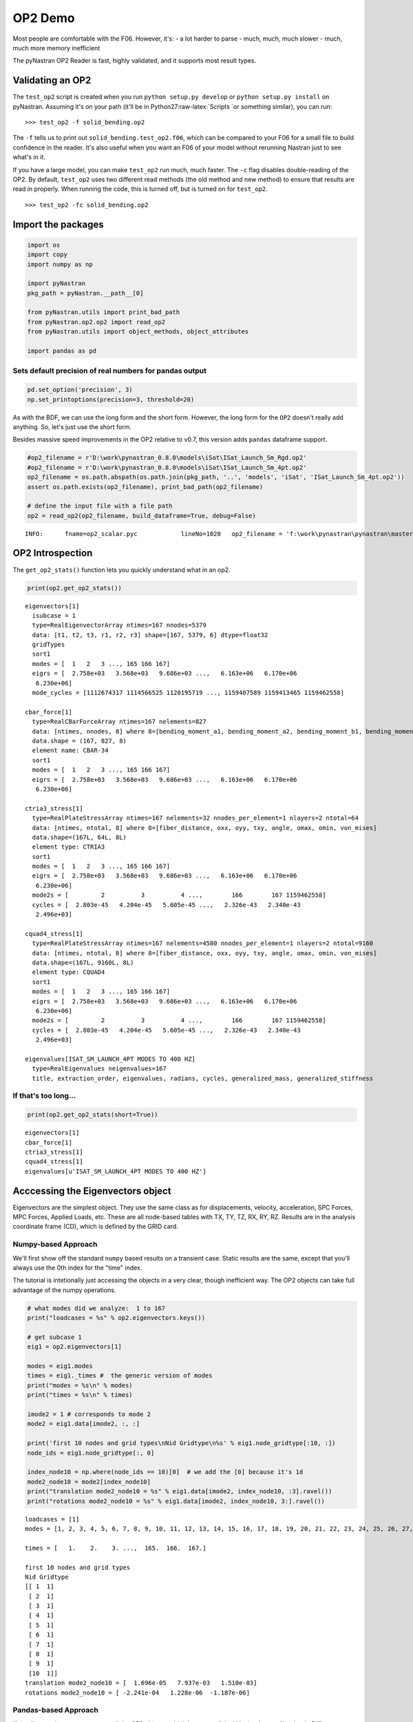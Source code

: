 
OP2 Demo
========

Most people are comfortable with the F06. However, it's: - a lot harder
to parse - much, much, much slower - much, much more memory inefficient

The pyNastran OP2 Reader is fast, highly validated, and it supports most
result types.

Validating an OP2
-----------------

The ``test_op2`` script is created when you run
``python setup.py develop`` or ``python setup.py install`` on pyNastran.
Assuming it's on your path (it'll be in Python27:raw-latex:`\Scripts `or
something similar), you can run:

::

    >>> test_op2 -f solid_bending.op2

The ``-f`` tells us to print out ``solid_bending.test_op2.f06``, which
can be compared to your F06 for a small file to build confidence in the
reader. It's also useful when you want an F06 of your model without
rerunning Nastran just to see what's in it.

If you have a large model, you can make ``test_op2`` run much, much
faster. The ``-c`` flag disables double-reading of the OP2. By default,
``test_op2`` uses two different read methods (the old method and new
method) to ensure that results are read in properly. When running the
code, this is turned off, but is turned on for ``test_op2``.

::

    >>> test_op2 -fc solid_bending.op2

Import the packages
-------------------

.. code:: python

    import os
    import copy
    import numpy as np
    
    import pyNastran
    pkg_path = pyNastran.__path__[0]
    
    from pyNastran.utils import print_bad_path
    from pyNastran.op2.op2 import read_op2
    from pyNastran.utils import object_methods, object_attributes
    
    import pandas as pd

Sets default precision of real numbers for pandas output
~~~~~~~~~~~~~~~~~~~~~~~~~~~~~~~~~~~~~~~~~~~~~~~~~~~~~~~~

.. code:: python

    pd.set_option('precision', 3)
    np.set_printoptions(precision=3, threshold=20)

As with the BDF, we can use the long form and the short form. However,
the long form for the ``OP2`` doesn't really add anything. So, let's
just use the short form.

Besides massive speed improvements in the OP2 relative to v0.7, this
version adds ``pandas`` dataframe support.

.. code:: python

    #op2_filename = r'D:\work\pynastran_0.8.0\models\iSat\ISat_Launch_Sm_Rgd.op2'
    #op2_filename = r'D:\work\pynastran_0.8.0\models\iSat\ISat_Launch_Sm_4pt.op2'
    op2_filename = os.path.abspath(os.path.join(pkg_path, '..', 'models', 'iSat', 'ISat_Launch_Sm_4pt.op2'))
    assert os.path.exists(op2_filename), print_bad_path(op2_filename)
    
    # define the input file with a file path
    op2 = read_op2(op2_filename, build_dataframe=True, debug=False)


.. parsed-literal::

    INFO:      fname=op2_scalar.pyc            lineNo=1020   op2_filename = 'f:\\work\\pynastran\\pynastran\\master3\\models\\iSat\\ISat_Launch_Sm_4pt.op2'
    

OP2 Introspection
-----------------

The ``get_op2_stats()`` function lets you quickly understand what in an
op2.

.. code:: python

    print(op2.get_op2_stats())


.. parsed-literal::

    eigenvectors[1]
      isubcase = 1
      type=RealEigenvectorArray ntimes=167 nnodes=5379
      data: [t1, t2, t3, r1, r2, r3] shape=[167, 5379, 6] dtype=float32
      gridTypes
      sort1
      modes = [  1   2   3 ..., 165 166 167]
      eigrs = [  2.758e+03   3.568e+03   9.686e+03 ...,   6.163e+06   6.170e+06
       6.230e+06]
      mode_cycles = [1112674317 1114566525 1120195719 ..., 1159407589 1159413465 1159462558]
    
    cbar_force[1]
      type=RealCBarForceArray ntimes=167 nelements=827
      data: [ntimes, nnodes, 8] where 8=[bending_moment_a1, bending_moment_a2, bending_moment_b1, bending_moment_b2, shear1, shear2, axial, torque]
      data.shape = (167, 827, 8)
      element name: CBAR-34
      sort1
      modes = [  1   2   3 ..., 165 166 167]
      eigrs = [  2.758e+03   3.568e+03   9.686e+03 ...,   6.163e+06   6.170e+06
       6.230e+06]
    
    ctria3_stress[1]
      type=RealPlateStressArray ntimes=167 nelements=32 nnodes_per_element=1 nlayers=2 ntotal=64
      data: [ntimes, ntotal, 8] where 8=[fiber_distance, oxx, oyy, txy, angle, omax, omin, von_mises]
      data.shape=(167L, 64L, 8L)
      element type: CTRIA3
      sort1
      modes = [  1   2   3 ..., 165 166 167]
      eigrs = [  2.758e+03   3.568e+03   9.686e+03 ...,   6.163e+06   6.170e+06
       6.230e+06]
      mode2s = [         2          3          4 ...,        166        167 1159462558]
      cycles = [  2.803e-45   4.204e-45   5.605e-45 ...,   2.326e-43   2.340e-43
       2.496e+03]
    
    cquad4_stress[1]
      type=RealPlateStressArray ntimes=167 nelements=4580 nnodes_per_element=1 nlayers=2 ntotal=9160
      data: [ntimes, ntotal, 8] where 8=[fiber_distance, oxx, oyy, txy, angle, omax, omin, von_mises]
      data.shape=(167L, 9160L, 8L)
      element type: CQUAD4
      sort1
      modes = [  1   2   3 ..., 165 166 167]
      eigrs = [  2.758e+03   3.568e+03   9.686e+03 ...,   6.163e+06   6.170e+06
       6.230e+06]
      mode2s = [         2          3          4 ...,        166        167 1159462558]
      cycles = [  2.803e-45   4.204e-45   5.605e-45 ...,   2.326e-43   2.340e-43
       2.496e+03]
    
    eigenvalues[ISAT_SM_LAUNCH_4PT MODES TO 400 HZ]
      type=RealEigenvalues neigenvalues=167
      title, extraction_order, eigenvalues, radians, cycles, generalized_mass, generalized_stiffness
    
    
    

If that's too long...
~~~~~~~~~~~~~~~~~~~~~

.. code:: python

    print(op2.get_op2_stats(short=True))


.. parsed-literal::

    eigenvectors[1]
    cbar_force[1]
    ctria3_stress[1]
    cquad4_stress[1]
    eigenvalues[u'ISAT_SM_LAUNCH_4PT MODES TO 400 HZ']
    
    

Acccessing the Eigenvectors object
----------------------------------

Eigenvectors are the simplest object. They use the same class as for
displacements, velocity, acceleration, SPC Forces, MPC Forces, Applied
Loads, etc. These are all node-based tables with TX, TY, TZ, RX, RY, RZ.
Results are in the analysis coordinate frame (CD), which is defined by
the GRID card.

Numpy-based Approach
~~~~~~~~~~~~~~~~~~~~

We'll first show off the standard ``numpy`` based results on a transient
case. Static results are the same, except that you'll always use the 0th
index for the "time" index.

The tutorial is intetionally just accessing the objects in a very clear,
though inefficient way. The OP2 objects can take full advantage of the
numpy operations.

.. code:: python

    # what modes did we analyze:  1 to 167
    print("loadcases = %s" % op2.eigenvectors.keys())
    
    # get subcase 1
    eig1 = op2.eigenvectors[1]
    
    modes = eig1.modes
    times = eig1._times #  the generic version of modes
    print("modes = %s\n" % modes)
    print("times = %s\n" % times)
    
    imode2 = 1 # corresponds to mode 2
    mode2 = eig1.data[imode2, :, :]
    
    print('first 10 nodes and grid types\nNid Gridtype\n%s' % eig1.node_gridtype[:10, :])
    node_ids = eig1.node_gridtype[:, 0]
    
    index_node10 = np.where(node_ids == 10)[0]  # we add the [0] because it's 1d
    mode2_node10 = mode2[index_node10]
    print("translation mode2_node10 = %s" % eig1.data[imode2, index_node10, :3].ravel())
    print("rotations mode2_node10 = %s" % eig1.data[imode2, index_node10, 3:].ravel())


.. parsed-literal::

    loadcases = [1]
    modes = [1, 2, 3, 4, 5, 6, 7, 8, 9, 10, 11, 12, 13, 14, 15, 16, 17, 18, 19, 20, 21, 22, 23, 24, 25, 26, 27, 28, 29, 30, 31, 32, 33, 34, 35, 36, 37, 38, 39, 40, 41, 42, 43, 44, 45, 46, 47, 48, 49, 50, 51, 52, 53, 54, 55, 56, 57, 58, 59, 60, 61, 62, 63, 64, 65, 66, 67, 68, 69, 70, 71, 72, 73, 74, 75, 76, 77, 78, 79, 80, 81, 82, 83, 84, 85, 86, 87, 88, 89, 90, 91, 92, 93, 94, 95, 96, 97, 98, 99, 100, 101, 102, 103, 104, 105, 106, 107, 108, 109, 110, 111, 112, 113, 114, 115, 116, 117, 118, 119, 120, 121, 122, 123, 124, 125, 126, 127, 128, 129, 130, 131, 132, 133, 134, 135, 136, 137, 138, 139, 140, 141, 142, 143, 144, 145, 146, 147, 148, 149, 150, 151, 152, 153, 154, 155, 156, 157, 158, 159, 160, 161, 162, 163, 164, 165, 166, 167]
    
    times = [   1.    2.    3. ...,  165.  166.  167.]
    
    first 10 nodes and grid types
    Nid Gridtype
    [[ 1  1]
     [ 2  1]
     [ 3  1]
     [ 4  1]
     [ 5  1]
     [ 6  1]
     [ 7  1]
     [ 8  1]
     [ 9  1]
     [10  1]]
    translation mode2_node10 = [  1.696e-05   7.937e-03   1.510e-03]
    rotations mode2_node10 = [ -2.241e-04   1.228e-06  -1.187e-06]
    

Pandas-based Approach
~~~~~~~~~~~~~~~~~~~~~

If you like pandas, you can access all the OP2 objects, which is very
useful within the Jupyter Notebook. Different objects will look
differently, but you can change the layout.

If you're trying to learn pandas, there are many tutorials online, such
as: http://pandas.pydata.org/pandas-docs/stable/10min.html

or a very long, but good video:

.. code:: python

    from IPython.display import YouTubeVideo
    YouTubeVideo('5JnMutdy6Fw')
    #https://www.youtube.com/watch?v=5JnMutdy6Fw




.. raw:: html

    
            <iframe
                width="400"
                height="300"
                src="https://www.youtube.com/embed/5JnMutdy6Fw"
                frameborder="0"
                allowfullscreen
            ></iframe>
            



.. code:: python

    # get subcase 1
    eig1 = op2.eigenvectors[1]
    
    print(eig1.data_frame)


.. parsed-literal::

    Mode               1          2          3          4          5          6    \
    Freq           8.358      9.507      15.663     20.229     20.306     20.548    
    NodeID Item                                                                     
    1      t1    5.548e-03  4.671e-06 -1.818e-04 -5.670e-02  1.722e-04 -4.175e-02   
           t2   -2.133e-04  5.699e-03  2.392e-02  5.801e-04 -1.812e-04  1.971e-04   
           t3    8.469e-04  1.512e-03  7.038e-03 -8.160e-03 -1.385e-03 -6.209e-03   
           r1    8.399e-06 -2.241e-04 -1.035e-03 -4.509e-05  6.317e-05 -9.634e-06   
           r2    2.507e-04  1.228e-06 -8.742e-06 -2.571e-03  6.180e-06 -1.767e-03   
           r3    5.261e-05 -1.187e-06 -1.986e-04 -1.310e-04 -2.860e-05 -4.676e-05   
    2      t1    5.548e-03  4.671e-06 -1.818e-04 -5.670e-02  1.722e-04 -4.175e-02   
           t2   -1.081e-04  5.696e-03  2.353e-02  3.180e-04 -2.384e-04  1.036e-04   
           t3    3.455e-04  1.510e-03  7.055e-03 -3.018e-03 -1.398e-03 -2.676e-03   
           r1    8.399e-06 -2.241e-04 -1.035e-03 -4.509e-05  6.317e-05 -9.634e-06   
           r2    2.507e-04  1.228e-06 -8.742e-06 -2.571e-03  6.180e-06 -1.767e-03   
           r3    5.261e-05 -1.187e-06 -1.986e-04 -1.310e-04 -2.860e-05 -4.676e-05   
    3      t1    6.169e-03  7.911e-06 -2.160e-04 -6.310e-02  1.897e-04 -4.617e-02   
           t2   -2.295e-04  6.255e-03  2.639e-02  6.019e-04 -2.806e-04  1.856e-04   
           t3    8.457e-04  1.512e-03  7.034e-03 -8.138e-03 -1.386e-03 -6.198e-03   
           r1    8.883e-06 -2.240e-04 -1.036e-03 -5.241e-05  6.649e-05 -6.664e-06   
           r2    2.507e-04  1.229e-06 -8.748e-06 -2.571e-03  6.181e-06 -1.767e-03   
           r3    4.657e-05  2.289e-06 -8.563e-06 -2.151e-05  8.189e-06  1.310e-05   
    4      t1    6.169e-03  7.956e-06 -2.157e-04 -6.310e-02  1.907e-04 -4.617e-02   
           t2   -1.295e-04  6.253e-03  2.619e-02  4.724e-04 -3.533e-04  1.577e-04   
           t3    3.469e-04  1.510e-03  7.059e-03 -3.040e-03 -1.396e-03 -2.688e-03   
           r1    7.731e-06 -2.241e-04 -1.037e-03 -3.840e-05  6.177e-05 -1.181e-05   
           r2    2.507e-04  1.229e-06 -8.746e-06 -2.571e-03  6.177e-06 -1.767e-03   
           r3    4.712e-05  2.923e-07  5.697e-05 -2.570e-05  3.632e-06  1.221e-05   
    5      t1    6.801e-03  1.081e-05 -2.255e-04 -6.955e-02  2.031e-04 -5.058e-02   
           t2   -2.553e-04  6.819e-03  2.910e-02  8.055e-04 -4.971e-04  2.453e-04   
           t3    8.469e-04  1.512e-03  7.038e-03 -8.160e-03 -1.385e-03 -6.209e-03   
           r1    8.399e-06 -2.241e-04 -1.035e-03 -4.509e-05  6.317e-05 -9.634e-06   
           r2    2.507e-04  1.228e-06 -8.742e-06 -2.571e-03  6.180e-06 -1.767e-03   
           r3    5.261e-05 -1.187e-06 -1.986e-04 -1.310e-04 -2.860e-05 -4.676e-05   
    ...                ...        ...        ...        ...        ...        ...   
    5629   t1   -7.413e-05 -8.245e-05 -3.907e-04  3.482e-03  3.748e-05  2.988e-04   
           t2   -4.452e-05 -2.089e-04 -5.165e-03  2.748e-04 -1.754e-04  4.173e-04   
           t3   -1.283e-04  1.048e-03  8.982e-03  5.709e-04 -1.808e-04  1.258e-03   
           r1   -3.005e-07  5.476e-05  6.343e-04  6.332e-06  2.491e-06  2.715e-06   
           r2    1.195e-05 -1.468e-05 -9.874e-05  2.887e-07  7.293e-06 -1.234e-04   
           r3   -2.865e-06  1.522e-05  6.912e-05 -4.279e-06 -4.743e-06  2.949e-05   
    5630   t1    0.000e+00  0.000e+00  0.000e+00  0.000e+00  0.000e+00  0.000e+00   
           t2    0.000e+00  0.000e+00  0.000e+00  0.000e+00  0.000e+00  0.000e+00   
           t3    0.000e+00  0.000e+00  0.000e+00  0.000e+00  0.000e+00  0.000e+00   
           r1   -1.815e-05 -9.454e-05 -3.223e-04 -3.568e-05  1.340e-05 -3.384e-05   
           r2   -1.174e-04  8.335e-07 -1.801e-05  1.328e-03  2.448e-05  7.252e-04   
           r3    1.512e-05  3.817e-05  2.898e-04 -7.734e-06 -1.064e-06 -1.914e-06   
    5631   t1    0.000e+00  0.000e+00  0.000e+00  0.000e+00  0.000e+00  0.000e+00   
           t2    0.000e+00  0.000e+00  0.000e+00  0.000e+00  0.000e+00  0.000e+00   
           t3    0.000e+00  0.000e+00  0.000e+00  0.000e+00  0.000e+00  0.000e+00   
           r1   -9.862e-07  5.862e-05  5.579e-04  1.046e-05  6.905e-05  5.601e-06   
           r2    8.388e-06 -1.919e-06 -7.635e-06 -2.048e-04 -1.957e-07 -2.855e-04   
           r3   -4.235e-05  3.105e-06  1.132e-06  3.700e-04  3.678e-07  2.318e-04   
    5632   t1    0.000e+00  0.000e+00  0.000e+00  0.000e+00  0.000e+00  0.000e+00   
           t2    0.000e+00  0.000e+00  0.000e+00  0.000e+00  0.000e+00  0.000e+00   
           t3    0.000e+00  0.000e+00  0.000e+00  0.000e+00  0.000e+00  0.000e+00   
           r1    1.756e-05 -9.628e-05 -3.117e-04  4.014e-05  1.268e-05  3.502e-05   
           r2   -1.170e-04 -2.698e-07  2.598e-05  1.325e-03 -3.278e-05  7.227e-04   
           r3    1.548e-05 -4.294e-05 -2.770e-04 -1.257e-05 -3.928e-06 -5.062e-06   
    5633   t1    0.000e+00  0.000e+00  0.000e+00  0.000e+00  0.000e+00  0.000e+00   
           t2    0.000e+00  0.000e+00  0.000e+00  0.000e+00  0.000e+00  0.000e+00   
           t3    0.000e+00  0.000e+00  0.000e+00  0.000e+00  0.000e+00  0.000e+00   
           r1   -3.006e-07  5.476e-05  6.343e-04  6.334e-06  2.491e-06  2.716e-06   
           r2   -1.723e-06  1.278e-06 -1.805e-06  1.940e-04  3.380e-07 -8.450e-06   
           r3    7.271e-06  3.394e-06 -2.722e-06 -1.478e-04  4.108e-07 -5.572e-05   
    
    Mode               7          8          9          10     ...            158  \
    Freq           21.500     21.701     21.716     28.440     ...        382.715   
    NodeID Item                                                ...                  
    1      t1    8.632e-05 -1.341e-03  1.582e-03 -2.428e-01    ...      5.723e-02   
           t2   -6.526e-05 -3.563e-02 -3.164e-02 -1.292e-02    ...     -3.090e-01   
           t3    1.004e-04 -9.286e-03 -7.856e-03 -3.743e-02    ...     -4.535e-02   
           r1    2.518e-06  1.322e-03  1.172e-03  5.440e-04    ...     -3.061e-02   
           r2    3.812e-06 -5.683e-05  5.614e-05 -1.004e-02    ...     -1.174e-02   
           r3   -1.092e-07 -1.774e-04  1.806e-04  1.011e-03    ...      4.109e-05   
    2      t1    8.632e-05 -1.341e-03  1.582e-03 -2.428e-01    ...      5.723e-02   
           t2   -6.548e-05 -3.598e-02 -3.128e-02 -1.090e-02    ...     -3.090e-01   
           t3    9.274e-05 -9.172e-03 -7.968e-03 -1.735e-02    ...     -2.187e-02   
           r1    2.518e-06  1.322e-03  1.172e-03  5.440e-04    ...     -3.061e-02   
           r2    3.812e-06 -5.683e-05  5.614e-05 -1.004e-02    ...     -1.174e-02   
           r3   -1.092e-07 -1.774e-04  1.806e-04  1.011e-03    ...      4.109e-05   
    3      t1    9.580e-05 -1.466e-03  1.704e-03 -2.679e-01    ...      2.695e-02   
           t2   -7.132e-05 -3.892e-02 -3.453e-02 -1.453e-02    ...     -1.994e-01   
           t3    1.003e-04 -9.286e-03 -7.856e-03 -3.736e-02    ...     -4.493e-02   
           r1    2.507e-06  1.321e-03  1.174e-03  5.725e-04    ...     -3.039e-02   
           r2    3.812e-06 -5.683e-05  5.614e-05 -1.004e-02    ...     -1.174e-02   
           r3   -1.439e-07 -1.571e-04  1.600e-04  1.240e-03    ...      6.409e-03   
    4      t1    9.580e-05 -1.466e-03  1.704e-03 -2.679e-01    ...      2.726e-02   
           t2   -7.179e-05 -3.925e-02 -3.419e-02 -1.184e-02    ...     -1.877e-01   
           t3    9.276e-05 -9.173e-03 -7.968e-03 -1.742e-02    ...     -2.215e-02   
           r1    2.531e-06  1.322e-03  1.169e-03  5.129e-04    ...     -3.086e-02   
           r2    3.812e-06 -5.682e-05  5.614e-05 -1.004e-02    ...     -1.174e-02   
           r3   -1.684e-07 -1.412e-04  1.769e-04  1.298e-03    ...      1.457e-02   
    5      t1    1.054e-04 -1.626e-03  1.863e-03 -2.930e-01    ...     -1.463e-03   
           t2   -7.785e-05 -4.223e-02 -3.750e-02 -1.564e-02    ...     -1.560e-01   
           t3    1.004e-04 -9.286e-03 -7.856e-03 -3.743e-02    ...     -4.535e-02   
           r1    2.518e-06  1.322e-03  1.172e-03  5.440e-04    ...     -3.061e-02   
           r2    3.812e-06 -5.683e-05  5.614e-05 -1.004e-02    ...     -1.174e-02   
           r3   -1.092e-07 -1.774e-04  1.806e-04  1.011e-03    ...      4.109e-05   
    ...                ...        ...        ...        ...    ...            ...   
    5629   t1   -2.694e-06  2.441e-05  1.075e-03  2.742e-03    ...      4.748e-04   
           t2   -3.617e-06 -1.361e-04  1.100e-04  8.914e-04    ...      2.047e-01   
           t3    5.577e-06 -5.649e-03 -5.097e-03  7.869e-03    ...     -1.857e-01   
           r1    5.464e-07 -2.376e-04 -2.019e-04 -6.031e-05    ...     -4.279e-04   
           r2    1.826e-07  7.492e-05  1.152e-04 -9.475e-04    ...      2.369e-02   
           r3    1.857e-07 -1.044e-04 -6.757e-05 -1.060e-04    ...      2.703e-02   
    5630   t1    0.000e+00  0.000e+00  0.000e+00  0.000e+00    ...      0.000e+00   
           t2    0.000e+00  0.000e+00  0.000e+00  0.000e+00    ...      0.000e+00   
           t3    0.000e+00  0.000e+00  0.000e+00  0.000e+00    ...      0.000e+00   
           r1    1.329e-06  7.127e-04  4.621e-04 -6.382e-04    ...     -3.555e-02   
           r2   -3.178e-07 -1.708e-05 -1.350e-05  3.852e-03    ...      6.103e-03   
           r3   -6.212e-07 -2.275e-04 -1.247e-04  5.015e-04    ...      1.508e-02   
    5631   t1    0.000e+00  0.000e+00  0.000e+00  0.000e+00    ...      0.000e+00   
           t2    0.000e+00  0.000e+00  0.000e+00  0.000e+00    ...      0.000e+00   
           t3    0.000e+00  0.000e+00  0.000e+00  0.000e+00    ...      0.000e+00   
           r1   -1.679e-06 -2.394e-04 -2.043e-04 -3.901e-05    ...      1.138e-03   
           r2    5.311e-07  6.254e-05 -5.671e-05 -2.159e-03    ...     -2.994e-02   
           r3   -3.299e-07 -1.454e-05 -9.195e-06  8.113e-04    ...      7.605e-03   
    5632   t1    0.000e+00  0.000e+00  0.000e+00  0.000e+00    ...      0.000e+00   
           t2    0.000e+00  0.000e+00  0.000e+00  0.000e+00    ...      0.000e+00   
           t3    0.000e+00  0.000e+00  0.000e+00  0.000e+00    ...      0.000e+00   
           r1    1.054e-06  5.821e-04  6.400e-04  9.411e-04    ...      3.064e-02   
           r2   -2.756e-06  1.174e-05  1.113e-05  3.844e-03    ...      1.025e-02   
           r3    3.049e-07  1.836e-04  2.254e-04  5.881e-04    ...      2.334e-02   
    5633   t1    0.000e+00  0.000e+00  0.000e+00  0.000e+00    ...      0.000e+00   
           t2    0.000e+00  0.000e+00  0.000e+00  0.000e+00    ...      0.000e+00   
           t3    0.000e+00  0.000e+00  0.000e+00  0.000e+00    ...      0.000e+00   
           r1    5.464e-07 -2.376e-04 -2.019e-04 -6.030e-05    ...     -4.279e-04   
           r2    3.548e-08 -4.728e-05  4.650e-05 -2.113e-04    ...      2.084e-02   
           r3    2.948e-07 -1.384e-05 -1.663e-05 -6.516e-04    ...      2.914e-02   
    
    Mode               159        160        161        162     163     164  \
    Freq           385.301    387.260    390.518    390.990 391.050 393.165   
    NodeID Item                                                               
    1      t1   -5.369e-02 -3.838e-02 -1.326e-01 -1.973e-02   0.028   0.033   
           t2   -3.746e-01 -5.840e-02 -2.385e-02 -5.889e-02   0.015   0.177   
           t3    1.271e-01  2.550e-01 -1.792e-01 -1.136e-03   0.042  -0.037   
           r1   -9.829e-04  2.993e-02 -3.527e-02  1.148e-04   0.007  -0.053   
           r2    1.241e-03  1.025e-02 -3.112e-02 -4.135e-03   0.011   0.026   
           r3    2.184e-02  2.495e-03  8.832e-02  1.660e-02  -0.030  -0.100   
    2      t1   -5.369e-02 -3.838e-02 -1.326e-01 -1.973e-02   0.028   0.033   
           t2   -3.309e-01 -5.341e-02  1.528e-01 -2.568e-02  -0.045  -0.022   
           t3    1.246e-01  2.345e-01 -1.170e-01  7.135e-03   0.020  -0.090   
           r1   -9.829e-04  2.993e-02 -3.527e-02  1.148e-04   0.007  -0.053   
           r2    1.241e-03  1.025e-02 -3.112e-02 -4.135e-03   0.011   0.026   
           r3    2.184e-02  2.495e-03  8.832e-02  1.660e-02  -0.030  -0.100   
    3      t1   -6.243e-02 -6.576e-03 -2.369e-01 -3.571e-02   0.065   0.135   
           t2   -3.102e-01 -1.168e-01  1.054e-01 -4.058e-02  -0.023   0.200   
           t3    1.259e-01  2.542e-01 -1.777e-01 -1.024e-03   0.042  -0.038   
           r1    2.253e-04  2.894e-02 -3.716e-02 -4.793e-04   0.008  -0.047   
           r2    1.238e-03  1.025e-02 -3.111e-02 -4.135e-03   0.011   0.026   
           r3   -2.870e-02  6.276e-03 -3.529e-02 -1.277e-02   0.016   0.091   
    4      t1   -6.325e-02 -6.637e-03 -2.366e-01 -3.568e-02   0.065   0.135   
           t2   -3.177e-01 -1.326e-01  1.642e-01 -3.435e-02  -0.035   0.187   
           t3    1.256e-01  2.349e-01 -1.179e-01  7.068e-03   0.020  -0.089   
           r1   -3.467e-03  3.029e-02 -3.335e-02  6.161e-04   0.007  -0.058   
           r2    1.238e-03  1.026e-02 -3.112e-02 -4.135e-03   0.011   0.026   
           r3   -1.664e-02  4.624e-03 -3.608e-02 -1.077e-02   0.016   0.083   
    5      t1   -4.748e-02  1.290e-02 -2.882e-01 -4.040e-02   0.084   0.165   
           t2   -3.697e-01 -2.080e-01  1.525e-01 -5.946e-02  -0.022   0.442   
           t3    1.271e-01  2.550e-01 -1.792e-01 -1.136e-03   0.042  -0.037   
           r1   -9.829e-04  2.993e-02 -3.527e-02  1.148e-04   0.007  -0.053   
           r2    1.241e-03  1.025e-02 -3.112e-02 -4.135e-03   0.011   0.026   
           r3    2.184e-02  2.495e-03  8.832e-02  1.660e-02  -0.030  -0.100   
    ...                ...        ...        ...        ...     ...     ...   
    5629   t1    5.261e-03 -4.662e-02  5.886e-02 -6.227e-03  -0.017   0.162   
           t2    6.117e-02 -5.444e-02 -1.529e-02 -1.469e-02   0.023   0.183   
           t3   -2.785e-02  6.353e-02  5.410e-02  2.473e-02  -0.030  -0.234   
           r1   -3.524e-03  9.710e-04 -6.896e-03  9.867e-04   0.001  -0.014   
           r2    1.095e-03 -8.118e-03 -1.289e-02 -1.785e-03   0.005   0.015   
           r3    1.362e-03 -5.113e-03 -1.492e-02 -6.335e-04   0.005   0.001   
    5630   t1    0.000e+00  0.000e+00  0.000e+00  0.000e+00   0.000   0.000   
           t2    0.000e+00  0.000e+00  0.000e+00  0.000e+00   0.000   0.000   
           t3    0.000e+00  0.000e+00  0.000e+00  0.000e+00   0.000   0.000   
           r1   -8.501e-03  1.420e-02 -1.374e-02  1.390e-04   0.004  -0.017   
           r2   -6.432e-03  1.082e-02 -3.451e-02 -4.203e-03   0.011   0.018   
           r3   -1.308e-03  3.008e-03 -9.727e-03  3.836e-04   0.001  -0.003   
    5631   t1    0.000e+00  0.000e+00  0.000e+00  0.000e+00   0.000   0.000   
           t2    0.000e+00  0.000e+00  0.000e+00  0.000e+00   0.000   0.000   
           t3    0.000e+00  0.000e+00  0.000e+00  0.000e+00   0.000   0.000   
           r1   -1.261e-02  1.119e-02 -1.439e-02  1.245e-03   0.004  -0.024   
           r2   -4.564e-03  1.167e-02 -1.208e-02 -2.319e-03   0.004   0.012   
           r3   -3.327e-03  1.359e-02  8.849e-04 -7.085e-04   0.002   0.011   
    5632   t1    0.000e+00  0.000e+00  0.000e+00  0.000e+00   0.000   0.000   
           t2    0.000e+00  0.000e+00  0.000e+00  0.000e+00   0.000   0.000   
           t3    0.000e+00  0.000e+00  0.000e+00  0.000e+00   0.000   0.000   
           r1   -2.242e-03  5.439e-04 -1.809e-02  1.961e-04   0.005  -0.016   
           r2    4.245e-03  2.363e-03 -2.781e-02 -4.249e-03   0.009   0.026   
           r3   -1.135e-03  5.283e-03 -1.865e-03 -3.915e-03   0.002   0.024   
    5633   t1    0.000e+00  0.000e+00  0.000e+00  0.000e+00   0.000   0.000   
           t2    0.000e+00  0.000e+00  0.000e+00  0.000e+00   0.000   0.000   
           t3    0.000e+00  0.000e+00  0.000e+00  0.000e+00   0.000   0.000   
           r1   -3.524e-03  9.710e-04 -6.896e-03  9.867e-04   0.001  -0.014   
           r2    1.171e-03 -6.235e-03 -1.349e-02 -1.096e-03   0.005   0.006   
           r3    1.305e-03 -6.509e-03 -1.448e-02 -1.144e-03   0.005   0.008   
    
    Mode            165        166        167  
    Freq        395.101    395.329    397.237  
    NodeID Item                                
    1      t1    -0.104 -6.919e-02 -1.904e-02  
           t2    -0.010  5.252e-02  1.187e-01  
           t3     0.263  2.141e-01 -1.473e-01  
           r1    -0.004  2.357e-02 -3.403e-02  
           r2     0.009  7.311e-03 -9.083e-04  
           r3     0.022  2.547e-02 -5.581e-03  
    2      t1    -0.104 -6.919e-02 -1.904e-02  
           t2     0.034  1.035e-01  1.075e-01  
           t3     0.244  1.995e-01 -1.454e-01  
           r1    -0.004  2.357e-02 -3.403e-02  
           r2     0.009  7.311e-03 -9.083e-04  
           r3     0.022  2.547e-02 -5.581e-03  
    3      t1    -0.079 -5.365e-02 -2.056e-02  
           t2     0.023  1.385e-02  1.724e-01  
           t3     0.262  2.140e-01 -1.467e-01  
           r1    -0.006  2.042e-02 -3.308e-02  
           r2     0.009  7.308e-03 -9.065e-04  
           r3    -0.024 -3.187e-02  1.810e-03  
    4      t1    -0.079 -5.359e-02 -2.070e-02  
           t2     0.006  6.929e-04  1.884e-01  
           t3     0.243  1.992e-01 -1.457e-01  
           r1    -0.003  2.650e-02 -3.497e-02  
           r2     0.010  7.313e-03 -9.084e-04  
           r3    -0.026 -3.403e-02  3.453e-04  
    5      t1    -0.056 -3.263e-02 -2.358e-02  
           t2     0.012 -6.531e-02  2.889e-01  
           t3     0.263  2.141e-01 -1.473e-01  
           r1    -0.004  2.357e-02 -3.403e-02  
           r2     0.009  7.311e-03 -9.083e-04  
           r3     0.022  2.547e-02 -5.581e-03  
    ...             ...        ...        ...  
    5629   t1    -0.557  6.614e-01 -1.042e-01  
           t2     0.290 -3.938e-01  3.587e-01  
           t3     0.069  6.091e-02 -3.214e-01  
           r1    -0.008  2.789e-02 -2.645e-02  
           r2    -0.021  3.344e-02  3.849e-03  
           r3     0.027 -1.418e-02  1.118e-02  
    5630   t1     0.000  0.000e+00  0.000e+00  
           t2     0.000  0.000e+00  0.000e+00  
           t3     0.000  0.000e+00  0.000e+00  
           r1     0.004 -2.480e-04 -2.458e-03  
           r2    -0.003  7.885e-03  2.321e-02  
           r3    -0.030 -3.103e-02 -2.712e-02  
    5631   t1     0.000  0.000e+00  0.000e+00  
           t2     0.000  0.000e+00  0.000e+00  
           t3     0.000  0.000e+00  0.000e+00  
           r1    -0.012  4.048e-03  1.465e-02  
           r2    -0.005 -5.452e-03 -5.399e-03  
           r3    -0.018 -1.781e-02 -1.326e-02  
    5632   t1     0.000  0.000e+00  0.000e+00  
           t2     0.000  0.000e+00  0.000e+00  
           t3     0.000  0.000e+00  0.000e+00  
           r1     0.004  1.558e-04 -4.253e-03  
           r2     0.024  1.089e-02 -1.333e-02  
           r3    -0.032 -2.891e-02 -1.447e-02  
    5633   t1     0.000  0.000e+00  0.000e+00  
           t2     0.000  0.000e+00  0.000e+00  
           t3     0.000  0.000e+00  0.000e+00  
           r1    -0.008  2.789e-02 -2.645e-02  
           r2     0.005  4.639e-03  6.872e-03  
           r3     0.008  7.160e-03  8.942e-03  
    
    [32274 rows x 167 columns]
    

Accessing the plate stress/strain
---------------------------------

Results are stored on a per element type basis.

The OP2 is the same as an F06, so CQUAD4 elements have centroidal-based
results or centroidal-based as well as the results at the 4 corner
nodes.

Be careful about what you're accessing.

.. code:: python

    # element forces/stresses/strains are by element type consistent with the F06, so...
    plate_stress = op2.cquad4_stress[1]
    print("plate_stress_obj = %s" % type(plate_stress))
    
    # the set of variables in the RealPlateStressArray
    print("plate_stress = %s\n" % plate_stress.__dict__.keys())
    
    # list of parameters that define the object (e.g. what is the nonlinear variable name
    print("data_code_keys = %s\n" % plate_stress.data_code.keys())
    
    # nonlinear variable name
    name = plate_stress.data_code['name']
    print("name = %r" % plate_stress.data_code['name'])
    
    print("list-type variables = %s" % plate_stress.data_code['data_names'])
    
    # the special loop parameter
    # for modal analysis, it's "modes"
    # for transient, it's "times"
    # or be lazy and use "_times"
    print("modes = %s" % plate_stress.modes) # name + 's'
    
    
    # extra list-type parameter for modal analysis; see dataNames
    #print("mode_cycles =", plate_stress.mode_cycles)


.. parsed-literal::

    plate_stress_obj = <class 'pyNastran.op2.tables.oes_stressStrain.real.oes_plates.RealPlateStressArray'>
    plate_stress = ['_add_new_eid', '_add_new_node', 'subtitle', 'words', 's_code', 'is_built', 'stress_bits', 'load_set', 'itotal', '_add', '_ntotals', 'nnodes', 'isubcase', 'element_name', 'itime', 'nonlinear_factor', 'title', '_times', 'ntotal', 'approach_code', 'sort_bits', 'label', 'element_node', 'is_msc', 'num_wide', 'mode', 'format_code', 'device_code', 'modes', '_times_dtype', 'thermal_bits', 'mode2s', 'data_frame', 'mode2', 'dt', 'data', 'cycle', 'name', 'nelements', 'eigr', 'ielement', 'thermal', 'analysis_code', 'eigrs', 'table_code', 'element_type', 'table_name', 'data_code', 'isTransient', 'sort_code', 'cycles', 'ntimes', 'data_names']
    
    data_code_keys = [u'subtitle', u'stress_bits', u'load_set', u'thermal', u's_code', u'isubcase', u'element_name', u'mode2', u'title', u'approach_code', u'sort_bits', u'label', u'is_msc', u'num_wide', u'format_code', u'device_code', u'_times_dtype', u'thermal_bits', u'nonlinear_factor', u'cycle', u'name', u'eigr', u'analysis_code', u'table_code', u'element_type', u'table_name', u'mode', u'sort_code', u'data_names']
    
    name = u'mode'
    list-type variables = [u'mode', u'eigr', u'mode2', u'cycle']
    modes = [1, 2, 3, 4, 5, 6, 7, 8, 9, 10, 11, 12, 13, 14, 15, 16, 17, 18, 19, 20, 21, 22, 23, 24, 25, 26, 27, 28, 29, 30, 31, 32, 33, 34, 35, 36, 37, 38, 39, 40, 41, 42, 43, 44, 45, 46, 47, 48, 49, 50, 51, 52, 53, 54, 55, 56, 57, 58, 59, 60, 61, 62, 63, 64, 65, 66, 67, 68, 69, 70, 71, 72, 73, 74, 75, 76, 77, 78, 79, 80, 81, 82, 83, 84, 85, 86, 87, 88, 89, 90, 91, 92, 93, 94, 95, 96, 97, 98, 99, 100, 101, 102, 103, 104, 105, 106, 107, 108, 109, 110, 111, 112, 113, 114, 115, 116, 117, 118, 119, 120, 121, 122, 123, 124, 125, 126, 127, 128, 129, 130, 131, 132, 133, 134, 135, 136, 137, 138, 139, 140, 141, 142, 143, 144, 145, 146, 147, 148, 149, 150, 151, 152, 153, 154, 155, 156, 157, 158, 159, 160, 161, 162, 163, 164, 165, 166, 167]
    

Similar to the BDF, we can use object\_attributes/methods
~~~~~~~~~~~~~~~~~~~~~~~~~~~~~~~~~~~~~~~~~~~~~~~~~~~~~~~~~

.. code:: python

    #print "attributes =", object_attributes(plate_stress)
    print("methods = %s\n" % object_methods(plate_stress))
    print('methods2= %s\n' % plate_stress.object_methods())
    print("headers = %s\n" % plate_stress.get_headers())


.. parsed-literal::

    methods = ['apply_data_code', 'approach_code_str', 'build', 'build_dataframe', 'cast_grid_type', 'code_information', 'eid_to_element_node_index', 'get_data_code', 'get_element_index', 'get_element_type', 'get_headers', 'get_nnodes_bilinear', 'get_stats', 'get_unsteady_value', 'is_bilinear', 'is_complex', 'is_curvature', 'is_fiber_distance', 'is_magnitude_phase', 'is_max_shear', 'is_real', 'is_sort1', 'is_sort2', 'is_strain', 'is_stress', 'is_thermal', 'is_von_mises', 'object_attributes', 'object_methods', 'print_data_members', 'print_table_code', 'recast_gridtype_as_string', 'set_table_type', 'update_data_code', 'update_dt', 'write_f06']
    
    methods2= ['apply_data_code', 'approach_code_str', 'build', 'build_dataframe', 'cast_grid_type', 'code_information', 'eid_to_element_node_index', 'get_data_code', 'get_element_index', 'get_element_type', 'get_headers', 'get_nnodes_bilinear', 'get_stats', 'get_unsteady_value', 'is_bilinear', 'is_complex', 'is_curvature', 'is_fiber_distance', 'is_magnitude_phase', 'is_max_shear', 'is_real', 'is_sort1', 'is_sort2', 'is_strain', 'is_stress', 'is_thermal', 'is_von_mises', 'print_data_members', 'print_table_code', 'recast_gridtype_as_string', 'set_table_type', 'update_data_code', 'update_dt', 'write_f06']
    
    headers = [u'fiber_distance', u'oxx', u'oyy', u'txy', u'angle', u'omax', u'omin', u'von_mises']
    
    

Number of Nodes on a CQUAD4
~~~~~~~~~~~~~~~~~~~~~~~~~~~

-  For linear CQUAD4s, there is 1 centroidal stress at two locations
-  For bilinear quads, there are 5 stresses at two locations (4 nodes +
   centroidal)
-  node\_id=0 indicates a centroidal quantity
-  CTRIA3s are always centroidal

What sets this?
^^^^^^^^^^^^^^^

::

    STRESS(real, sort1, BILIN) = ALL   # bilinear cquad
    STRESS(real, sort1, CENT) = ALL    # linear quad

    STRAIN(real, sort1, BILIN) = ALL   # bilinear cquad
    STRAIN(real, sort1, CENT) = ALL    # linear quad

How do we know if we're bilinear?
^^^^^^^^^^^^^^^^^^^^^^^^^^^^^^^^^

::

    print("is_bilinear = %s\n" % plate_stress.is_bilinear())

What locations are chosen?
^^^^^^^^^^^^^^^^^^^^^^^^^^

That depends on fiber distance/fiber curvature... - fiber\_curvature -
mean stress (oa) & slope (om)

::

    $$ \sigma_{top} = \sigma_{alt} + \frac{t}{2} \sigma_{mean}$$

    $$ \sigma_{btm} = \sigma_{alt} + \frac{t}{2} \sigma_{mean}$$

-  fiber\_distance - upper and lower surface stress (o\_top; o\_btm)
-  If you have stress, fiber\_distance is always returned regardless of
   your option.

What sets this?
^^^^^^^^^^^^^^^

::

    STRAIN(real, sort1, FIBER) = ALL   # fiber distance/default
    STRAIN(real, sort1, STRCUR) = ALL  # strain curvature

How do we know if we're using fiber\_distance?
^^^^^^^^^^^^^^^^^^^^^^^^^^^^^^^^^^^^^^^^^^^^^^

::

    print("is_fiber_distance = %s" % plate_stress.is_fiber_distance())

Accessing results
-----------------

.. code:: python

    # element forces/stresses/strains are by element type consistent 
    # with the F06, so...
    
    def abs_max_min(vals):
        absvals = list(abs(vals))
        maxval = max(absvals)
        i = absvals.index(maxval)
        return vals[i]
    
    #-----------------------------
    # again, we have linear quads, so two locations per element
    print("element_node[:10, :] =\n%s..." % plate_stress.element_node[:10, :])
    
    # lets get the stress for the first 3 CQUAD4 elements
    eids = plate_stress.element_node[:, 0]
    ueids = np.unique(eids)
    print('ueids = %s' % ueids[:3])
    
    # get the first index of the first 5 elements
    ieids = np.searchsorted(eids, ueids[:3])
    print('ieids = %s' % ieids)
    
    # the easy way to slice data for linear plates
    ieids5 = np.vstack([ieids, ieids + 1]).ravel()
    ieids5.sort()
    
    print('verify5:\n%s' % ieids5)
    
    #-----------------------------
    itime = 0 # static analysis / mode 1
    if plate_stress.is_von_mises():  # True
        ovm = plate_stress.data[itime, :, 7]
        print('we have von mises data; ovm=%s\n' % ovm)
    else:
        omax_shear = plate_stress.data[itime, :, 7]
        print('we have max shear data; omax_shear=%s\n' % omax_shear)
    
    
    print("[layer1, layer2, ...] = %s" % ovm[ieids5])
    
    ieid1000 = np.where(eids == 1000)[0]
    print('ieid1000 = %s' % ieid1000)
    ovm_mode6_eid1000 = ovm[ieid1000]
    print("ovm_mode6_eid1000 = %s -> %s" % (ovm_mode6_eid1000, abs_max_min(ovm_mode6_eid1000)))


.. parsed-literal::

    element_node[:10, :] =
    [[1 0]
     [1 0]
     [2 0]
     [2 0]
     [3 0]
     [3 0]
     [4 0]
     [4 0]
     [5 0]
     [5 0]]...
    ueids = [1 2 3]
    ieids = [0 2 4]
    verify5:
    [0 1 2 3 4 5]
    we have von mises data; ovm=[ 54.222   5.041  13.143 ...,   2.34    6.146   7.368]
    
    [layer1, layer2, ...] = [ 54.222   5.041  13.143  21.222  78.544  17.91 ]
    ieid1000 = [1998 1999]
    ovm_mode6_eid1000 = [ 90.618  94.09 ] -> 94.0905
    

.. code:: python

    # see the difference between "transient"/"modal"/"frequency"-style results
    # and "nodal"/"elemental"-style results
    # just change imode
    
    imode = 5  # mode 6; could just as easily be dt
    iele = 10  # element 10
    ilayer = 1
    
    ieid10 = np.where(eids == iele)[0][ilayer]
    print('ieid10 = %s' % ieid10)
    print(plate_stress.element_node[ieid10, :])
    
    
    # headers = [u'fiber_distance', u'oxx', u'oyy', u'txy', u'angle', u'omax', u'omin', u'von_mises']
    print("ps.modes = %s" % plate_stress.modes[imode])
    print("ps.cycles = %s" % plate_stress.cycles[imode])
    print("oxx = %s" % plate_stress.data[imode, ieid10, 1])
    print("oyy = %s" % plate_stress.data[imode, ieid10, 2])
    print("txy = %s" % plate_stress.data[imode, ieid10, 3])
    print("omax = %s" % plate_stress.data[imode, ieid10, 5])
    print("omin = %s" % plate_stress.data[imode, ieid10, 6])
    print("ovm/max_shear = %s" % plate_stress.data[imode, ieid10, 7])
    
    if plate_stress.is_fiber_distance():
        print("fiber_distance = %s" % plate_stress.data[imode, ieid10, 0])
    else:
        print("curvature = %s" % plate_stress.data[imode, ieid10, 0])


.. parsed-literal::

    ieid10 = 19
    [10  0]
    ps.modes = 6
    ps.cycles = 9.80908925027e-45
    oxx = -18.8701
    oyy = -20.1605
    txy = -8.30956
    omax = -11.1807
    omin = -27.8499
    ovm/max_shear = 24.2743
    fiber_distance = -0.4
    

.. code:: python

    from pyNastran.bdf.bdf import read_bdf
    bdf_filename = os.path.abspath(os.path.join(pkg_path, '..', 'models', 'iSat', 'ISat_Launch_Sm_4pt.dat'))
    model = read_bdf(bdf_filename)
    mass, cg, I = model.mass_properties()


.. parsed-literal::

    DEBUG:     fname=bdf.pyc                   lineNo=723    ---starting BDF.read_bdf of f:\work\pynastran\pynastran\master3\models\iSat\ISat_Launch_Sm_4pt.dat---
    DEBUG:     fname=bdf.pyc                   lineNo=2658   opening 'f:\\work\\pynastran\\pynastran\\master3\\models\\iSat\\ISat_Launch_Sm_4pt.dat'
    DEBUG:     fname=bdf.pyc                   lineNo=2658   opening u'f:\\work\\pynastran\\pynastran\\master3\\models\\iSat\\write_modes.v2005'
    DEBUG:     fname=cross_reference.pyc       lineNo=527    Cross Referencing...
    WARNING:   fname=shell.pyc                 lineNo=1387   PSHELL pid=1 midsurface: z1=0.400000006 z2=-0.400000006 t=0.035999998 not in range of -1.5t < zi < 1.5t
    WARNING:   fname=shell.pyc                 lineNo=1387   PSHELL pid=2 midsurface: z1=0.400000006 z2=-0.400000006 t=0.054000005 not in range of -1.5t < zi < 1.5t
    WARNING:   fname=shell.pyc                 lineNo=1387   PSHELL pid=3 midsurface: z1=0.400000006 z2=-0.400000006 t=0.017999999 not in range of -1.5t < zi < 1.5t
    WARNING:   fname=shell.pyc                 lineNo=1387   PSHELL pid=7 midsurface: z1=0.418000013 z2=-0.418000013 t=0.035999998 not in range of -1.5t < zi < 1.5t
    WARNING:   fname=shell.pyc                 lineNo=1387   PSHELL pid=34 midsurface: z1=0.194000006 z2=-0.194000006 t=0.0186 not in range of -1.5t < zi < 1.5t
    WARNING:   fname=shell.pyc                 lineNo=1387   PSHELL pid=37 midsurface: z1=0.308999985 z2=-0.308999985 t=0.0186 not in range of -1.5t < zi < 1.5t
    WARNING:   fname=shell.pyc                 lineNo=1387   PSHELL pid=38 midsurface: z1=0.284000009 z2=-0.284000009 t=0.0186 not in range of -1.5t < zi < 1.5t
    WARNING:   fname=shell.pyc                 lineNo=1387   PSHELL pid=46 midsurface: z1=0.199000001 z2=-0.199000001 t=0.0186 not in range of -1.5t < zi < 1.5t
    DEBUG:     fname=bdf.pyc                   lineNo=749    ---finished BDF.read_bdf of f:\work\pynastran\pynastran\master3\models\iSat\ISat_Launch_Sm_4pt.dat---
    

.. code:: python

    import getpass
    name = getpass.getuser()
    os.chdir(os.path.join(r'C:\Users', name, 'Desktop'))
    
    # write the F06 with Real/Imaginary or Magnitude/Phase
    # only matters for complex results
    #op2.write_f06('isat.f06', is_mag_phase=False)
    
    !head -n 40 isat.f06
    gpw = op2.grid_point_weight
    print(gpw.object_attributes())
    
    # The mass results are different as pyNastran's mass assumes point masses.
    # The larger your model is and the further from the origin, the more accurate
    # the result.
    # For some applications (e.g. a weight breakdown), this may be fine.
    print('cg =\n%s' % gpw.cg)
    print('cg = %s' % cg)


.. parsed-literal::

                               O U T P U T   F R O M   G R I D   P O I N T   W E I G H T   G E N E R A T O R
    0                                                     REFERENCE POINT =        0
                                                                    M O
                          *  1.774601E+00  1.402827E-19  2.212874E-19 -1.821217E-17 -3.277270E+01  4.490826E+00 *
                          *  1.402827E-19  1.774601E+00 -4.675622E-19  3.277270E+01 -2.898787E-17 -6.007191E-02 *
                          *  2.212874E-19 -4.675622E-19  1.774601E+00 -4.490826E+00  6.007191E-02 -3.871152E-19 *
                          * -1.821217E-17  3.277270E+01 -4.490826E+00  1.322289E+03  1.414696E+00 -1.250574E+00 *
                          * -3.277270E+01 -2.898787E-17  6.007191E-02  1.414696E+00  1.227074E+03 -2.187713E+02 *
                          *  4.490826E+00 -6.007191E-02 -3.871152E-19 -1.250574E+00 -2.187713E+02  4.272278E+02 *
                                                                     S
                                               *  1.000000E+00  0.000000E+00  0.000000E+00 *
                                               *  0.000000E+00  1.000000E+00  0.000000E+00 *
                                               *  0.000000E+00  0.000000E+00  1.000000E+00 *
                                   DIRECTION
                              MASS AXIS SYSTEM (S)     MASS              X-C.G.        Y-C.G.        Z-C.G.
                                      X            1.774601E+00     -1.026268E-17 -2.530611E+00 -1.846764E+01
                                      Y            1.774601E+00     -3.385094E-02 -1.633486E-17 -1.846764E+01
                                      Z            1.774601E+00     -3.385094E-02 -2.530611E+00 -2.181421E-19
                                                                    I(S)
                                               *  7.056896E+02 -1.566714E+00  1.411869E-01 *
                                               * -1.566714E+00  6.218375E+02  1.358363E+02 *
                                               *  1.411869E-01  1.358363E+02  4.158613E+02 *
                                                                    I(Q)
                                               *  6.891835E+02                             *
                                               *                3.483842E+02               *
                                               *                              7.058207E+02 *
                                                                     Q
                                               *  8.846355E-02  1.596853E-03  9.960781E-01 *
                                               * -8.920128E-01 -4.448861E-01  7.993453E-02 *
                                               *  4.432690E-01 -8.955857E-01 -3.793179E-02 *
    
    1    ISAT_SM_LAUNCH_4PT MODES TO 400 HZ                                     JANUARY   4, 2016  pyNastran v0.8.0+dev.f897603  PAGE   506
    
    1    ISAT_SM_LAUNCH_4PT MODES TO 400 HZ                                     JANUARY   4, 2016  pyNastran v0.8.0+dev.f897603  PAGE   507
         DEFAULT                                                                                                                        
    
                                                  R E A L   E I G E N V A L U E S
                                                 ISAT_SM_LAUNCH_4PT MODES TO 400 HZ
       MODE    EXTRACTION      EIGENVALUE            RADIANS             CYCLES            GENERALIZED         GENERALIZED
        NO.       ORDER                                                                       MASS              STIFFNESS
    ['IQ', 'IS', 'MO', 'Q', 'S', 'cg', 'mass', 'reference_point']
    cg =
    [[ -1.026e-17  -2.531e+00  -1.847e+01]
     [ -3.385e-02  -1.633e-17  -1.847e+01]
     [ -3.385e-02  -2.531e+00  -2.181e-19]]
    cg = [ -0.035  -2.623 -18.53 ]
    
